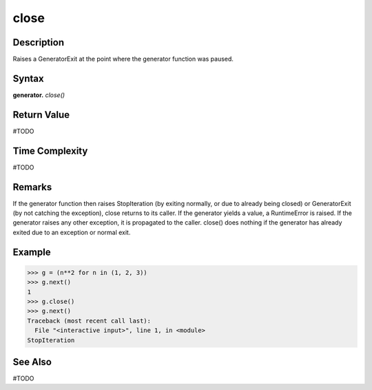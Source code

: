 ====
close
====

Description
===========
Raises a GeneratorExit at the point where the generator function was paused.

Syntax
======
**generator.** *close()*

Return Value
============
#TODO

Time Complexity
============
#TODO

Remarks
=======
If the generator function then raises StopIteration (by exiting normally, or due to already being closed) or GeneratorExit (by not catching the exception), close returns to its caller. If the generator yields a value, a RuntimeError is raised. If the generator raises any other exception, it is propagated to the caller. close() does nothing if the generator has already exited due to an exception or normal exit.

Example
====
>>> g = (n**2 for n in (1, 2, 3))
>>> g.next()
1
>>> g.close()
>>> g.next()
Traceback (most recent call last):
  File "<interactive input>", line 1, in <module>
StopIteration

See Also
========
#TODO

